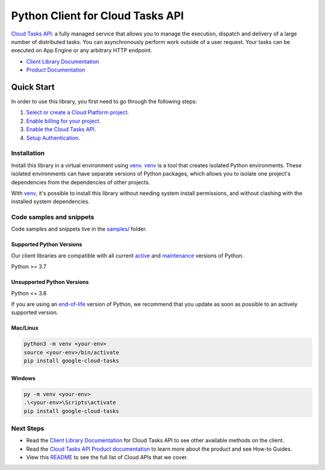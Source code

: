 Python Client for Cloud Tasks API
=================================

|stable| |pypi| |versions|

`Cloud Tasks API`_: a fully managed service that allows you to manage the execution, dispatch and delivery of a large number of distributed tasks. You can asynchronously perform work outside of a user request. Your tasks can be executed on App Engine or any arbitrary HTTP endpoint.

- `Client Library Documentation`_
- `Product Documentation`_

.. |stable| image:: https://img.shields.io/badge/support-stable-gold.svg
   :target: https://github.com/googleapis/google-cloud-python/blob/main/README.rst#stability-levels
.. |pypi| image:: https://img.shields.io/pypi/v/google-cloud-tasks.svg
   :target: https://pypi.org/project/google-cloud-tasks/
.. |versions| image:: https://img.shields.io/pypi/pyversions/google-cloud-tasks.svg
   :target: https://pypi.org/project/google-cloud-tasks/
.. _Cloud Tasks API: https://cloud.google.com/tasks/docs/
.. _Client Library Documentation: https://cloud.google.com/python/docs/reference/cloudtasks/latest
.. _Product Documentation:  https://cloud.google.com/tasks/docs/

Quick Start
-----------

In order to use this library, you first need to go through the following steps:

1. `Select or create a Cloud Platform project.`_
2. `Enable billing for your project.`_
3. `Enable the Cloud Tasks API.`_
4. `Setup Authentication.`_

.. _Select or create a Cloud Platform project.: https://console.cloud.google.com/project
.. _Enable billing for your project.: https://cloud.google.com/billing/docs/how-to/modify-project#enable_billing_for_a_project
.. _Enable the Cloud Tasks API.:  https://cloud.google.com/tasks/docs/
.. _Setup Authentication.: https://googleapis.dev/python/google-api-core/latest/auth.html

Installation
~~~~~~~~~~~~

Install this library in a virtual environment using `venv`_. `venv`_ is a tool that
creates isolated Python environments. These isolated environments can have separate
versions of Python packages, which allows you to isolate one project's dependencies
from the dependencies of other projects.

With `venv`_, it's possible to install this library without needing system
install permissions, and without clashing with the installed system
dependencies.

.. _`venv`: https://docs.python.org/3/library/venv.html


Code samples and snippets
~~~~~~~~~~~~~~~~~~~~~~~~~

Code samples and snippets live in the `samples/`_ folder.

.. _samples/: https://github.com/googleapis/python-tasks/tree/main/samples


Supported Python Versions
^^^^^^^^^^^^^^^^^^^^^^^^^
Our client libraries are compatible with all current `active`_ and `maintenance`_ versions of
Python.

Python >= 3.7

.. _active: https://devguide.python.org/devcycle/#in-development-main-branch
.. _maintenance: https://devguide.python.org/devcycle/#maintenance-branches

Unsupported Python Versions
^^^^^^^^^^^^^^^^^^^^^^^^^^^
Python <= 3.6

If you are using an `end-of-life`_
version of Python, we recommend that you update as soon as possible to an actively supported version.

.. _end-of-life: https://devguide.python.org/devcycle/#end-of-life-branches

Mac/Linux
^^^^^^^^^

.. code-block:: console

    python3 -m venv <your-env>
    source <your-env>/bin/activate
    pip install google-cloud-tasks


Windows
^^^^^^^

.. code-block:: console

    py -m venv <your-env>
    .\<your-env>\Scripts\activate
    pip install google-cloud-tasks

Next Steps
~~~~~~~~~~

-  Read the `Client Library Documentation`_ for Cloud Tasks API
   to see other available methods on the client.
-  Read the `Cloud Tasks API Product documentation`_ to learn
   more about the product and see How-to Guides.
-  View this `README`_ to see the full list of Cloud
   APIs that we cover.

.. _Cloud Tasks API Product documentation:  https://cloud.google.com/tasks/docs/
.. _README: https://github.com/googleapis/google-cloud-python/blob/main/README.rst
